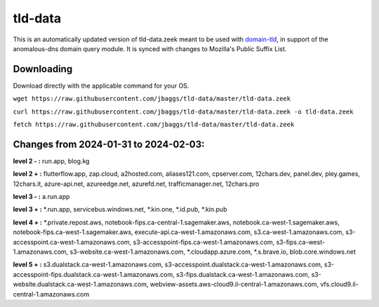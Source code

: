 tld-data
========
This is an automatically updated version of tld-data.zeek meant to be used
with domain-tld_, in support of the anomalous-dns domain query module. It
is synced with changes to Mozilla's Public Suffix List. 

.. _domain-tld: https://github.com/sethhall/domain-tld

Downloading
-----------
Download directly with the applicable command for your OS.

``wget https://raw.githubusercontent.com/jbaggs/tld-data/master/tld-data.zeek``

``curl https://raw.githubusercontent.com/jbaggs/tld-data/master/tld-data.zeek -o tld-data.zeek``

``fetch https://raw.githubusercontent.com/jbaggs/tld-data/master/tld-data.zeek``

Changes from 2024-01-31 to 2024-02-03:
--------------------------------------
**level 2 - :** run.app, blog.kg

**level 2 + :** flutterflow.app, zap.cloud, a2hosted.com, aliases121.com, cpserver.com, 12chars.dev, panel.dev, pley.games, 12chars.it, azure-api.net, azureedge.net, azurefd.net, trafficmanager.net, 12chars.pro

**level 3 - :** a.run.app

**level 3 + :** \*.run.app, servicebus.windows.net, \*.kin.one, \*.id.pub, \*.kin.pub

**level 4 + :** \*.private.repost.aws, notebook-fips.ca-central-1.sagemaker.aws, notebook.ca-west-1.sagemaker.aws, notebook-fips.ca-west-1.sagemaker.aws, execute-api.ca-west-1.amazonaws.com, s3.ca-west-1.amazonaws.com, s3-accesspoint.ca-west-1.amazonaws.com, s3-accesspoint-fips.ca-west-1.amazonaws.com, s3-fips.ca-west-1.amazonaws.com, s3-website.ca-west-1.amazonaws.com, \*.cloudapp.azure.com, \*.s.brave.io, blob.core.windows.net

**level 5 + :** s3.dualstack.ca-west-1.amazonaws.com, s3-accesspoint.dualstack.ca-west-1.amazonaws.com, s3-accesspoint-fips.dualstack.ca-west-1.amazonaws.com, s3-fips.dualstack.ca-west-1.amazonaws.com, s3-website.dualstack.ca-west-1.amazonaws.com, webview-assets.aws-cloud9.il-central-1.amazonaws.com, vfs.cloud9.il-central-1.amazonaws.com

